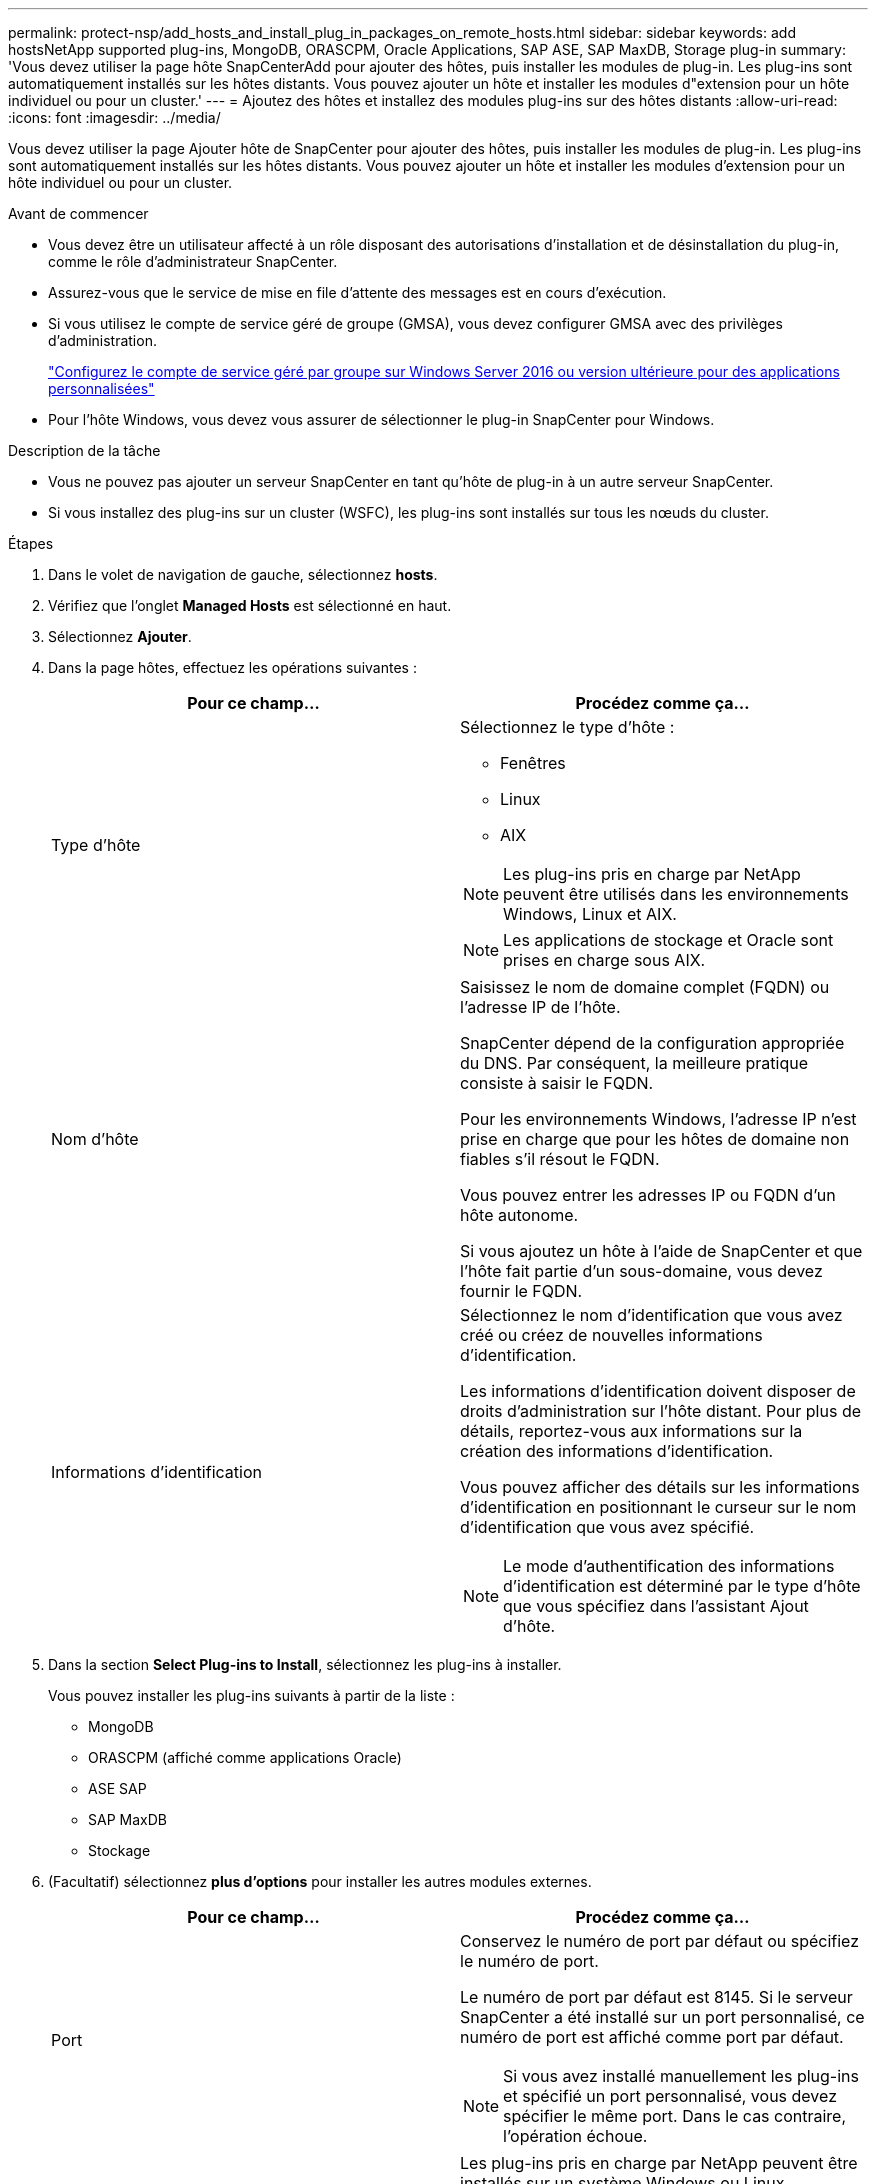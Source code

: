 ---
permalink: protect-nsp/add_hosts_and_install_plug_in_packages_on_remote_hosts.html 
sidebar: sidebar 
keywords: add hostsNetApp supported plug-ins, MongoDB, ORASCPM, Oracle Applications, SAP ASE, SAP MaxDB, Storage plug-in 
summary: 'Vous devez utiliser la page hôte SnapCenterAdd pour ajouter des hôtes, puis installer les modules de plug-in. Les plug-ins sont automatiquement installés sur les hôtes distants. Vous pouvez ajouter un hôte et installer les modules d"extension pour un hôte individuel ou pour un cluster.' 
---
= Ajoutez des hôtes et installez des modules plug-ins sur des hôtes distants
:allow-uri-read: 
:icons: font
:imagesdir: ../media/


[role="lead"]
Vous devez utiliser la page Ajouter hôte de SnapCenter pour ajouter des hôtes, puis installer les modules de plug-in. Les plug-ins sont automatiquement installés sur les hôtes distants. Vous pouvez ajouter un hôte et installer les modules d'extension pour un hôte individuel ou pour un cluster.

.Avant de commencer
* Vous devez être un utilisateur affecté à un rôle disposant des autorisations d'installation et de désinstallation du plug-in, comme le rôle d'administrateur SnapCenter.
* Assurez-vous que le service de mise en file d'attente des messages est en cours d'exécution.
* Si vous utilisez le compte de service géré de groupe (GMSA), vous devez configurer GMSA avec des privilèges d'administration.
+
link:configure_gMSA_on_windows_server_2012_or_later.html["Configurez le compte de service géré par groupe sur Windows Server 2016 ou version ultérieure pour des applications personnalisées"]

* Pour l'hôte Windows, vous devez vous assurer de sélectionner le plug-in SnapCenter pour Windows.


.Description de la tâche
* Vous ne pouvez pas ajouter un serveur SnapCenter en tant qu'hôte de plug-in à un autre serveur SnapCenter.
* Si vous installez des plug-ins sur un cluster (WSFC), les plug-ins sont installés sur tous les nœuds du cluster.


.Étapes
. Dans le volet de navigation de gauche, sélectionnez *hosts*.
. Vérifiez que l'onglet *Managed Hosts* est sélectionné en haut.
. Sélectionnez *Ajouter*.
. Dans la page hôtes, effectuez les opérations suivantes :
+
|===
| Pour ce champ... | Procédez comme ça... 


 a| 
Type d'hôte
 a| 
Sélectionnez le type d'hôte :

** Fenêtres
** Linux
** AIX



NOTE: Les plug-ins pris en charge par NetApp peuvent être utilisés dans les environnements Windows, Linux et AIX.


NOTE: Les applications de stockage et Oracle sont prises en charge sous AIX.



 a| 
Nom d'hôte
 a| 
Saisissez le nom de domaine complet (FQDN) ou l'adresse IP de l'hôte.

SnapCenter dépend de la configuration appropriée du DNS. Par conséquent, la meilleure pratique consiste à saisir le FQDN.

Pour les environnements Windows, l'adresse IP n'est prise en charge que pour les hôtes de domaine non fiables s'il résout le FQDN.

Vous pouvez entrer les adresses IP ou FQDN d'un hôte autonome.

Si vous ajoutez un hôte à l'aide de SnapCenter et que l'hôte fait partie d'un sous-domaine, vous devez fournir le FQDN.



 a| 
Informations d'identification
 a| 
Sélectionnez le nom d'identification que vous avez créé ou créez de nouvelles informations d'identification.

Les informations d'identification doivent disposer de droits d'administration sur l'hôte distant. Pour plus de détails, reportez-vous aux informations sur la création des informations d'identification.

Vous pouvez afficher des détails sur les informations d'identification en positionnant le curseur sur le nom d'identification que vous avez spécifié.


NOTE: Le mode d'authentification des informations d'identification est déterminé par le type d'hôte que vous spécifiez dans l'assistant Ajout d'hôte.

|===
. Dans la section *Select Plug-ins to Install*, sélectionnez les plug-ins à installer.
+
Vous pouvez installer les plug-ins suivants à partir de la liste :

+
** MongoDB
** ORASCPM (affiché comme applications Oracle)
** ASE SAP
** SAP MaxDB
** Stockage


. (Facultatif) sélectionnez *plus d'options* pour installer les autres modules externes.
+
|===
| Pour ce champ... | Procédez comme ça... 


 a| 
Port
 a| 
Conservez le numéro de port par défaut ou spécifiez le numéro de port.

Le numéro de port par défaut est 8145. Si le serveur SnapCenter a été installé sur un port personnalisé, ce numéro de port est affiché comme port par défaut.


NOTE: Si vous avez installé manuellement les plug-ins et spécifié un port personnalisé, vous devez spécifier le même port. Dans le cas contraire, l'opération échoue.



 a| 
Chemin d'installation
 a| 
Les plug-ins pris en charge par NetApp peuvent être installés sur un système Windows ou Linux.

** Pour le package de plug-ins SnapCenter pour Windows, le chemin par défaut est C:\Program Files\NetApp\SnapCenter.
+
Vous pouvez également personnaliser le chemin.

** Pour le module de plug-ins SnapCenter pour Linux et le module de plug-ins SnapCenter pour AIX, le chemin par défaut est `/opt/NetApp/snapcenter`.
+
Vous pouvez également personnaliser le chemin.





 a| 
Ignorer les vérifications de préinstallation
 a| 
Cochez cette case si vous avez déjà installé les plug-ins manuellement et que vous ne souhaitez pas vérifier si l'hôte répond aux exigences d'installation du plug-in.



 a| 
Utilisez le compte de service géré de groupe (GMSA) pour exécuter les services du plug-in
 a| 
Pour l'hôte Windows, cochez cette case si vous souhaitez utiliser le compte de service géré de groupe (GMSA) pour exécuter les services du plug-in.


IMPORTANT: Indiquez le nom GMSA au format suivant : domainname\accountName$.


NOTE: GMSA sera utilisé comme compte de service de connexion uniquement pour le plug-in SnapCenter pour Windows.

|===
. Sélectionnez *soumettre*.
+
Si vous n'avez pas coché la case *Ignorer les contrôles préalables*, l'hôte est validé pour vérifier si l'hôte répond aux exigences d'installation du plug-in. L'espace disque, RAM, version de PowerShell, . La version du RÉSEAU, l'emplacement (pour les plug-ins Windows) et la version de Java (pour les plug-ins Linux) sont validés en fonction de la configuration minimale requise. Si la configuration minimale requise n'est pas respectée, des messages d'erreur ou d'avertissement appropriés s'affichent.

+
Si l'erreur est liée à l'espace disque ou à la RAM, vous pouvez mettre à jour le fichier web.config situé à l' `C:\Program Files\NetApp\SnapCenter WebApp` pour modifier les valeurs par défaut. Si l'erreur est liée à d'autres paramètres, vous devez corriger le problème.

+

NOTE: Dans une configuration haute disponibilité, si vous mettez à jour SnapManager.Web.UI.dll.config, vous devez mettre à jour le fichier sur les deux nœuds et redémarrer le pool d'applications SnapCenter.

+
Le chemin d'accès par défaut de Windows est `C:\Program Files\NetApp\SnapCenter WebApp\SnapManager.Web.UI.dll.config`

+
Le chemin d'accès par défaut de Linux est `/opt/NetApp/snapcenter/SnapManagerWeb/SnapManager.Web.UI.dll.config`

. Si le type d'hôte est Linux, vérifiez l'empreinte, puis sélectionnez *confirmer et soumettre*.
+

NOTE: La vérification des empreintes est obligatoire même si le même hôte a été ajouté précédemment à SnapCenter et que l'empreinte a été confirmée.

. Surveillez la progression de l'installation.
+
Les fichiers journaux spécifiques à l'installation se trouvent dans `/custom_location/snapcenter/` les journaux.


